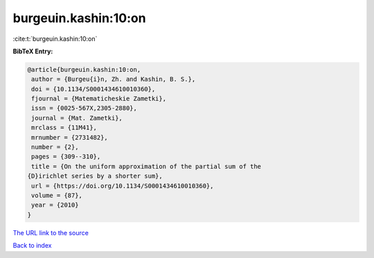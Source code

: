 burgeuin.kashin:10:on
=====================

:cite:t:`burgeuin.kashin:10:on`

**BibTeX Entry:**

.. code-block:: bibtex

   @article{burgeuin.kashin:10:on,
    author = {Burgeu{i}n, Zh. and Kashin, B. S.},
    doi = {10.1134/S0001434610010360},
    fjournal = {Matematicheskie Zametki},
    issn = {0025-567X,2305-2880},
    journal = {Mat. Zametki},
    mrclass = {11M41},
    mrnumber = {2731482},
    number = {2},
    pages = {309--310},
    title = {On the uniform approximation of the partial sum of the
   {D}irichlet series by a shorter sum},
    url = {https://doi.org/10.1134/S0001434610010360},
    volume = {87},
    year = {2010}
   }

`The URL link to the source <ttps://doi.org/10.1134/S0001434610010360}>`__


`Back to index <../By-Cite-Keys.html>`__
